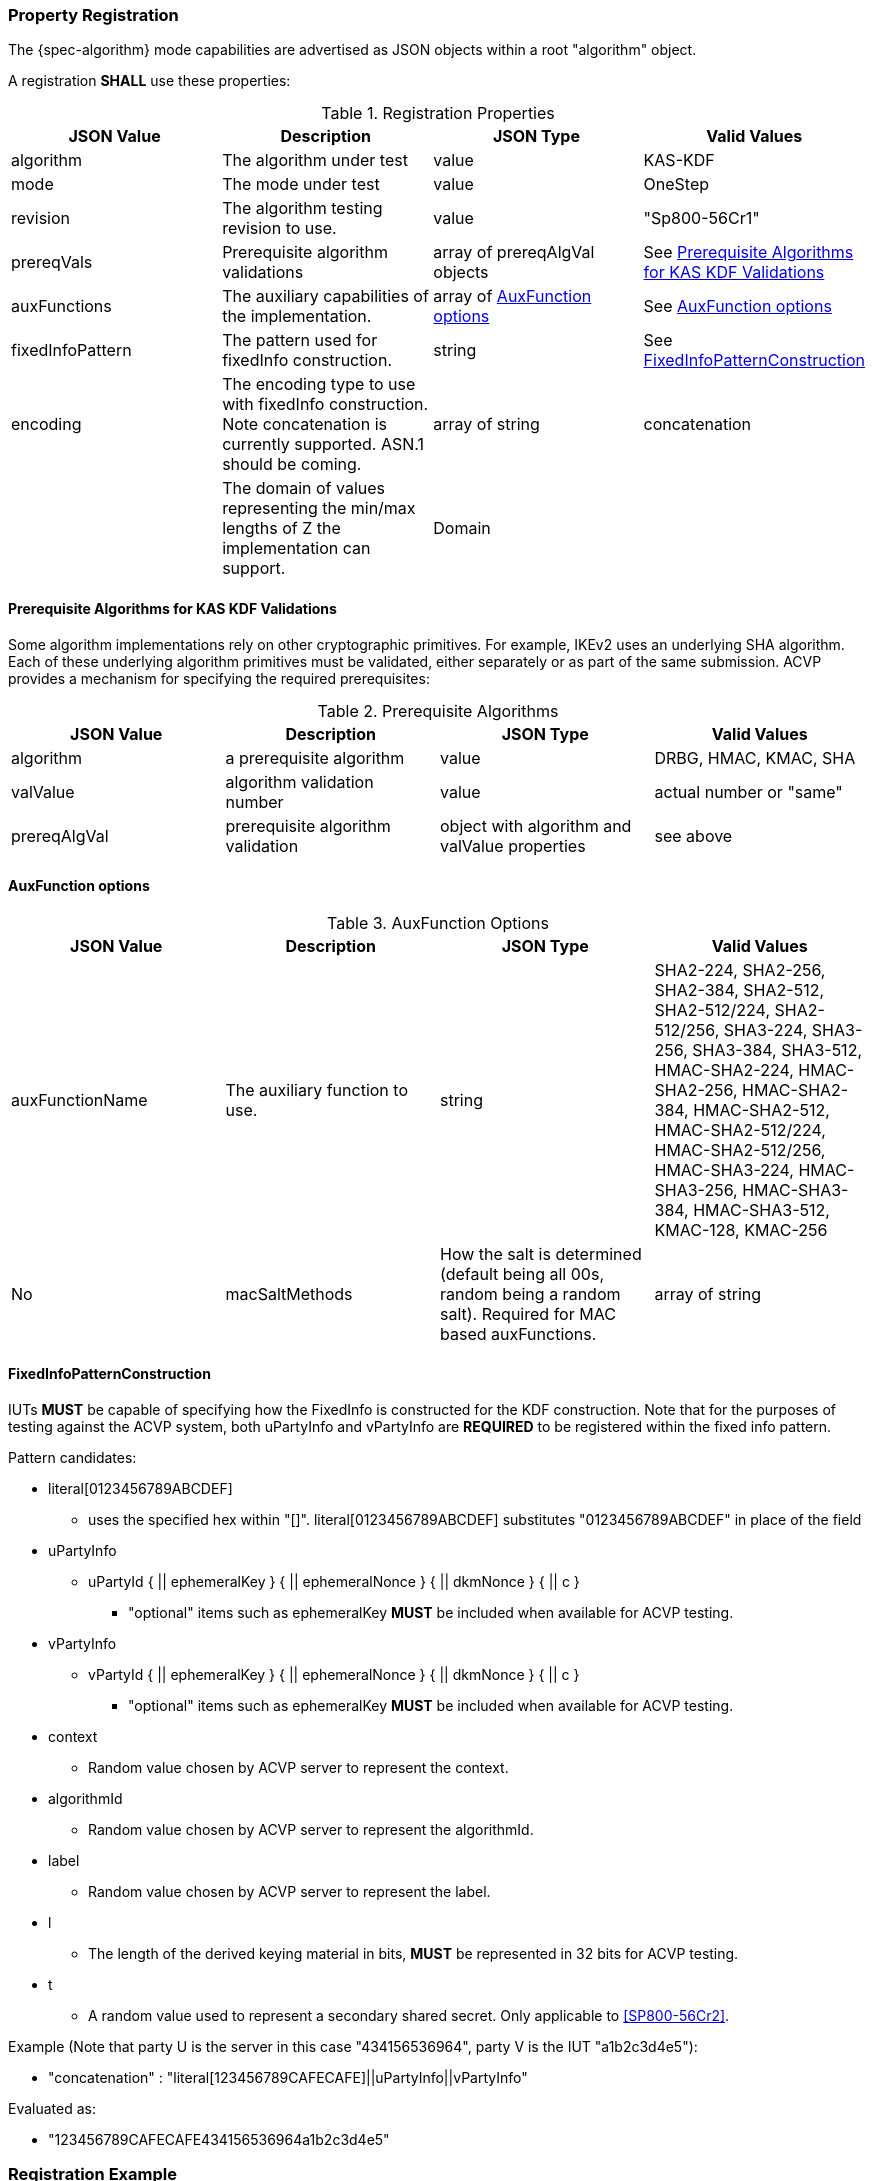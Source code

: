 [#properties]
=== Property Registration

The {spec-algorithm} mode capabilities are advertised as JSON objects within a root "algorithm" object.

A registration *SHALL* use these properties:

.Registration Properties
|===
| JSON Value| Description| JSON Type| Valid Values

| algorithm| The algorithm under test| value| KAS-KDF
| mode| The mode under test| value| OneStep
| revision| The algorithm testing revision to use.| value| "Sp800-56Cr1"
| prereqVals| Prerequisite algorithm validations| array of prereqAlgVal objects| See <<prereq_algs>>
| auxFunctions| The auxiliary capabilities of the implementation.| array of <<auxfunc>>| See <<auxfunc>>
| fixedInfoPattern| The pattern used for fixedInfo construction. | string| See <<fixedinfopatcon>>
| encoding| The encoding type to use with fixedInfo construction.  Note concatenation is currently supported.  ASN.1 should be coming. | array of string| concatenation
| z| The domain of values representing the min/max lengths of Z the implementation can support.| Domain
| l| The largest DKM the implementation can produce (up to a max of 2048).| number
|===

[[prereq_algs]]
==== Prerequisite Algorithms for KAS KDF Validations

Some algorithm implementations rely on other cryptographic primitives. For example, IKEv2 uses an underlying SHA algorithm. Each of these underlying algorithm primitives must be validated, either separately or as part of the same submission. ACVP provides a mechanism for specifying the required prerequisites:

.Prerequisite Algorithms
|===
| JSON Value | Description | JSON Type | Valid Values

| algorithm | a prerequisite algorithm | value | DRBG, HMAC, KMAC, SHA
| valValue | algorithm validation number | value | actual number or "same"
| prereqAlgVal | prerequisite algorithm validation | object with algorithm and valValue properties| see above
|===

[[auxfunc]]
==== AuxFunction options

.AuxFunction Options
|===
| JSON Value| Description| JSON Type| Valid Values

| auxFunctionName| The auxiliary function to use.| string| SHA2-224, SHA2-256, SHA2-384, SHA2-512, SHA2-512/224, SHA2-512/256, SHA3-224, SHA3-256, SHA3-384, SHA3-512, HMAC-SHA2-224, HMAC-SHA2-256, HMAC-SHA2-384, HMAC-SHA2-512, HMAC-SHA2-512/224, HMAC-SHA2-512/256, HMAC-SHA3-224, HMAC-SHA3-256, HMAC-SHA3-384, HMAC-SHA3-512, KMAC-128, KMAC-256 | No
| macSaltMethods| How the salt is determined (default being all 00s, random being a random salt). Required for MAC based auxFunctions.| array of string| default, random
|===

[[fixedinfopatcon]]
==== FixedInfoPatternConstruction

IUTs *MUST* be capable of specifying how the FixedInfo is constructed for the KDF construction. Note that for the purposes of testing against the ACVP system, both uPartyInfo and vPartyInfo are *REQUIRED* to be registered within the fixed info pattern.

Pattern candidates:

* literal[0123456789ABCDEF]
  ** uses the specified hex within "[]". literal[0123456789ABCDEF]
substitutes "0123456789ABCDEF" in place of the field

* uPartyInfo
  ** uPartyId { || ephemeralKey } { || ephemeralNonce } { || dkmNonce } { || c }
    *** "optional" items such as ephemeralKey *MUST* be included when available for ACVP testing.

* vPartyInfo
  ** vPartyId { || ephemeralKey } { || ephemeralNonce } { || dkmNonce } { || c }
    *** "optional" items such as ephemeralKey *MUST* be included when available for ACVP testing.

* context
  ** Random value chosen by ACVP server to represent the context.

* algorithmId
  ** Random value chosen by ACVP server to represent the
algorithmId.

* label
  ** Random value chosen by ACVP server to represent the label.

* l
  ** The length of the derived keying material in bits, *MUST* be represented in 32 bits for ACVP testing.

* t
  ** A random value used to represent a secondary shared secret. Only applicable to <<SP800-56Cr2>>.

Example (Note that party U is the server in this case "434156536964", party V is the IUT "a1b2c3d4e5"):

* "concatenation" :
"literal[123456789CAFECAFE]||uPartyInfo||vPartyInfo"

Evaluated as:

* "123456789CAFECAFE434156536964a1b2c3d4e5"

=== Registration Example

.Registration JSON Example

  Note there is no difference in registration properties for OneStep testing between <<SP800-56Cr1>> and <<SP800-56Cr2>> aside from the new "t" secondary shared secret that can be used for a <<SP800-56Cr2>> Fixed info pattern (See <<fixedinfopatcon>>).

[source,json]
----
{
  "algorithm": "KAS-KDF",
  "mode": "OneStep",
  "revision": "Sp800-56Cr1",
  "prereqVals": [
    {
      "algorithm": "DRBG",
      "valValue": "123456"
    },
    {
      "algorithm": "SHA",
      "valValue": "123456"
    },
    {
      "algorithm": "KMAC",
      "valValue": "123456"
    },
    {
      "algorithm": "HMAC",
      "valValue": "123456"
    }
  ],
  "auxFunctions": [
    {
      "auxFunctionName": "KMAC-128",
      "macSaltMethods": [
        "default"
      ]
    }
  ],
  "fixedInfoPattern": "algorithmId||l||uPartyInfo||vPartyInfo",
  "encoding": [
    "concatenation"
  ],
  "z": [{"min": 224, "max": 8192, "increment": 8}],
  "l": 2048
}
----